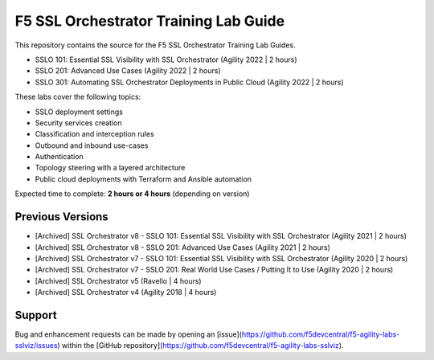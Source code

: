 F5 SSL Orchestrator Training Lab Guide
======================================

This repository contains the source for the F5 SSL Orchestrator Training Lab Guides.

- SSLO 101: Essential SSL Visibility with SSL Orchestrator (Agility 2022 | 2 hours)
- SSLO 201: Advanced Use Cases (Agility 2022 | 2 hours)
- SSLO 301: Automating SSL Orchestrator Deployments in Public Cloud (Agility 2022 | 2 hours)

These labs cover the following topics:

- SSLO deployment settings
- Security services creation
- Classification and interception rules
- Outbound and inbound use-cases
- Authentication
- Topology steering with a layered architecture
- Public cloud deployments with Terraform and Ansible automation

Expected time to complete: **2 hours or 4 hours** (depending on version)


Previous Versions
-----------------

- [Archived] SSL Orchestrator v8 - SSLO 101: Essential SSL Visibility with SSL Orchestrator (Agility 2021 | 2 hours)
- [Archived] SSL Orchestrator v8 - SSLO 201: Advanced Use Cases (Agility 2021 | 2 hours)
- [Archived] SSL Orchestrator v7 - SSLO 101: Essential SSL Visibility with SSL Orchestrator (Agility 2020 | 2 hours)
- [Archived] SSL Orchestrator v7 - SSLO 201: Real World Use Cases / Putting It to Use (Agility 2020 | 2 hours)
- [Archived] SSL Orchestrator v5 (Ravello | 4 hours)
- [Archived] SSL Orchestrator v4 (Agility 2018 | 4 hours)


Support
-------

Bug and enhancement requests can be made by opening an
[issue](https://github.com/f5devcentral/f5-agility-labs-sslviz/issues) within
the [GitHub repository](https://github.com/f5devcentral/f5-agility-labs-sslviz).
